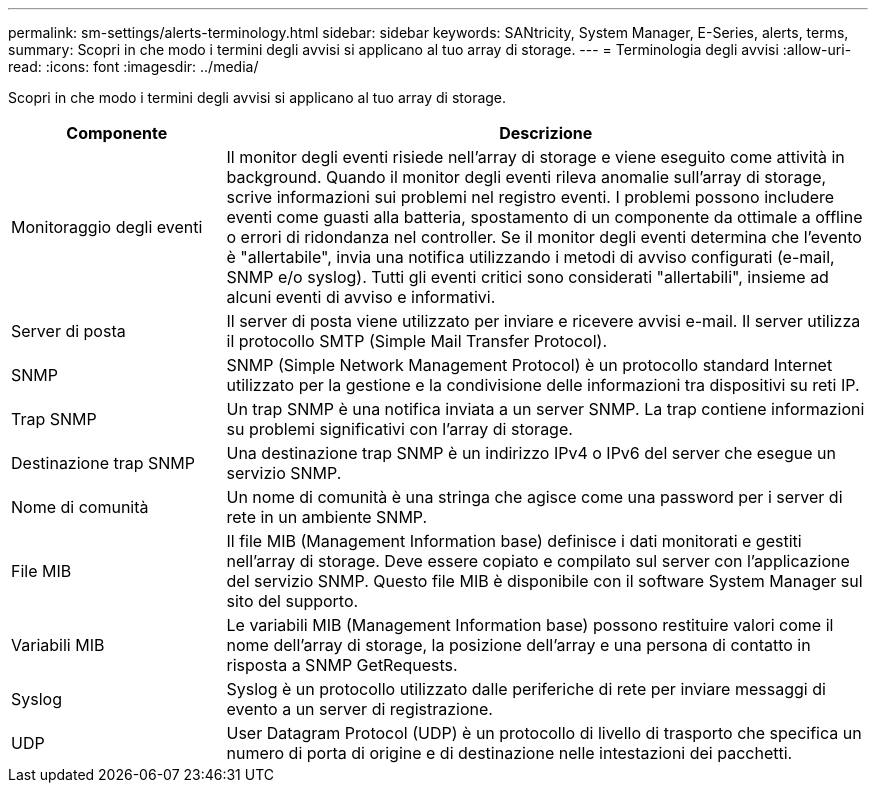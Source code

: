 ---
permalink: sm-settings/alerts-terminology.html 
sidebar: sidebar 
keywords: SANtricity, System Manager, E-Series, alerts, terms, 
summary: Scopri in che modo i termini degli avvisi si applicano al tuo array di storage. 
---
= Terminologia degli avvisi
:allow-uri-read: 
:icons: font
:imagesdir: ../media/


[role="lead"]
Scopri in che modo i termini degli avvisi si applicano al tuo array di storage.

[cols="25h,~"]
|===
| Componente | Descrizione 


 a| 
Monitoraggio degli eventi
 a| 
Il monitor degli eventi risiede nell'array di storage e viene eseguito come attività in background. Quando il monitor degli eventi rileva anomalie sull'array di storage, scrive informazioni sui problemi nel registro eventi. I problemi possono includere eventi come guasti alla batteria, spostamento di un componente da ottimale a offline o errori di ridondanza nel controller. Se il monitor degli eventi determina che l'evento è "allertabile", invia una notifica utilizzando i metodi di avviso configurati (e-mail, SNMP e/o syslog). Tutti gli eventi critici sono considerati "allertabili", insieme ad alcuni eventi di avviso e informativi.



 a| 
Server di posta
 a| 
Il server di posta viene utilizzato per inviare e ricevere avvisi e-mail. Il server utilizza il protocollo SMTP (Simple Mail Transfer Protocol).



 a| 
SNMP
 a| 
SNMP (Simple Network Management Protocol) è un protocollo standard Internet utilizzato per la gestione e la condivisione delle informazioni tra dispositivi su reti IP.



 a| 
Trap SNMP
 a| 
Un trap SNMP è una notifica inviata a un server SNMP. La trap contiene informazioni su problemi significativi con l'array di storage.



 a| 
Destinazione trap SNMP
 a| 
Una destinazione trap SNMP è un indirizzo IPv4 o IPv6 del server che esegue un servizio SNMP.



 a| 
Nome di comunità
 a| 
Un nome di comunità è una stringa che agisce come una password per i server di rete in un ambiente SNMP.



 a| 
File MIB
 a| 
Il file MIB (Management Information base) definisce i dati monitorati e gestiti nell'array di storage. Deve essere copiato e compilato sul server con l'applicazione del servizio SNMP. Questo file MIB è disponibile con il software System Manager sul sito del supporto.



 a| 
Variabili MIB
 a| 
Le variabili MIB (Management Information base) possono restituire valori come il nome dell'array di storage, la posizione dell'array e una persona di contatto in risposta a SNMP GetRequests.



 a| 
Syslog
 a| 
Syslog è un protocollo utilizzato dalle periferiche di rete per inviare messaggi di evento a un server di registrazione.



 a| 
UDP
 a| 
User Datagram Protocol (UDP) è un protocollo di livello di trasporto che specifica un numero di porta di origine e di destinazione nelle intestazioni dei pacchetti.

|===